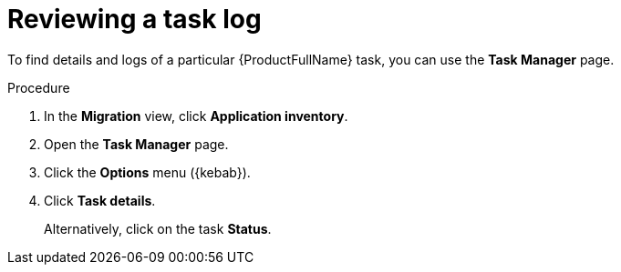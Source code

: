 :_newdoc-version: 2.18.3
:_template-generated: 2024-08-01
:_mod-docs-content-type: PROCEDURE

[id="mta-web-reviewing-a-task-log_{context}"]
= Reviewing a task log

To find details and logs of a particular {ProductFullName} task, you can use the *Task Manager* page. 

.Procedure

. In the *Migration* view, click *Application inventory*.
. Open the *Task Manager* page.
. Click the *Options* menu ({kebab}).
. Click *Task details*.
+
Alternatively, click on the task *Status*.